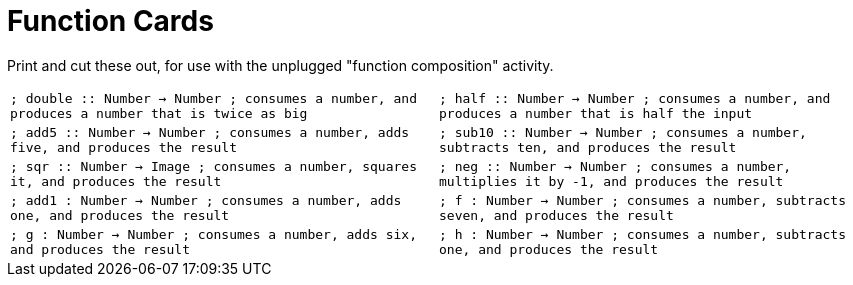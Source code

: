= Function Cards

Print and cut these out, for use with the unplugged "function composition" activity.

[cols="1,1", stripes="none"]
|===
| 
``
; double :: Number -> Number
; consumes a number, and produces a number that is twice as big


``
| 
``
; half :: Number -> Number
; consumes a number, and produces a number that is half the input


``

| 
``
; add5 :: Number -> Number
; consumes a number, adds five, and produces the result


``
| 
``
; sub10 :: Number -> Number
; consumes a number, subtracts ten, and produces the result


``

| 
``
; sqr :: Number -> Image
; consumes a number, squares it, and produces the result


``
| 
``
; neg :: Number -> Number
; consumes a number, multiplies it by -1, and produces the result


``

| 
``
; add1 : Number -> Number
; consumes a number, adds one, and produces the result


``
| 
``
; f : Number -> Number
; consumes a number, subtracts seven, and produces the result


``
| 
``
; g : Number -> Number
; consumes a number, adds six, and produces the result


``
| 
``
; h : Number -> Number
; consumes a number, subtracts one, and produces the result


``

|===
